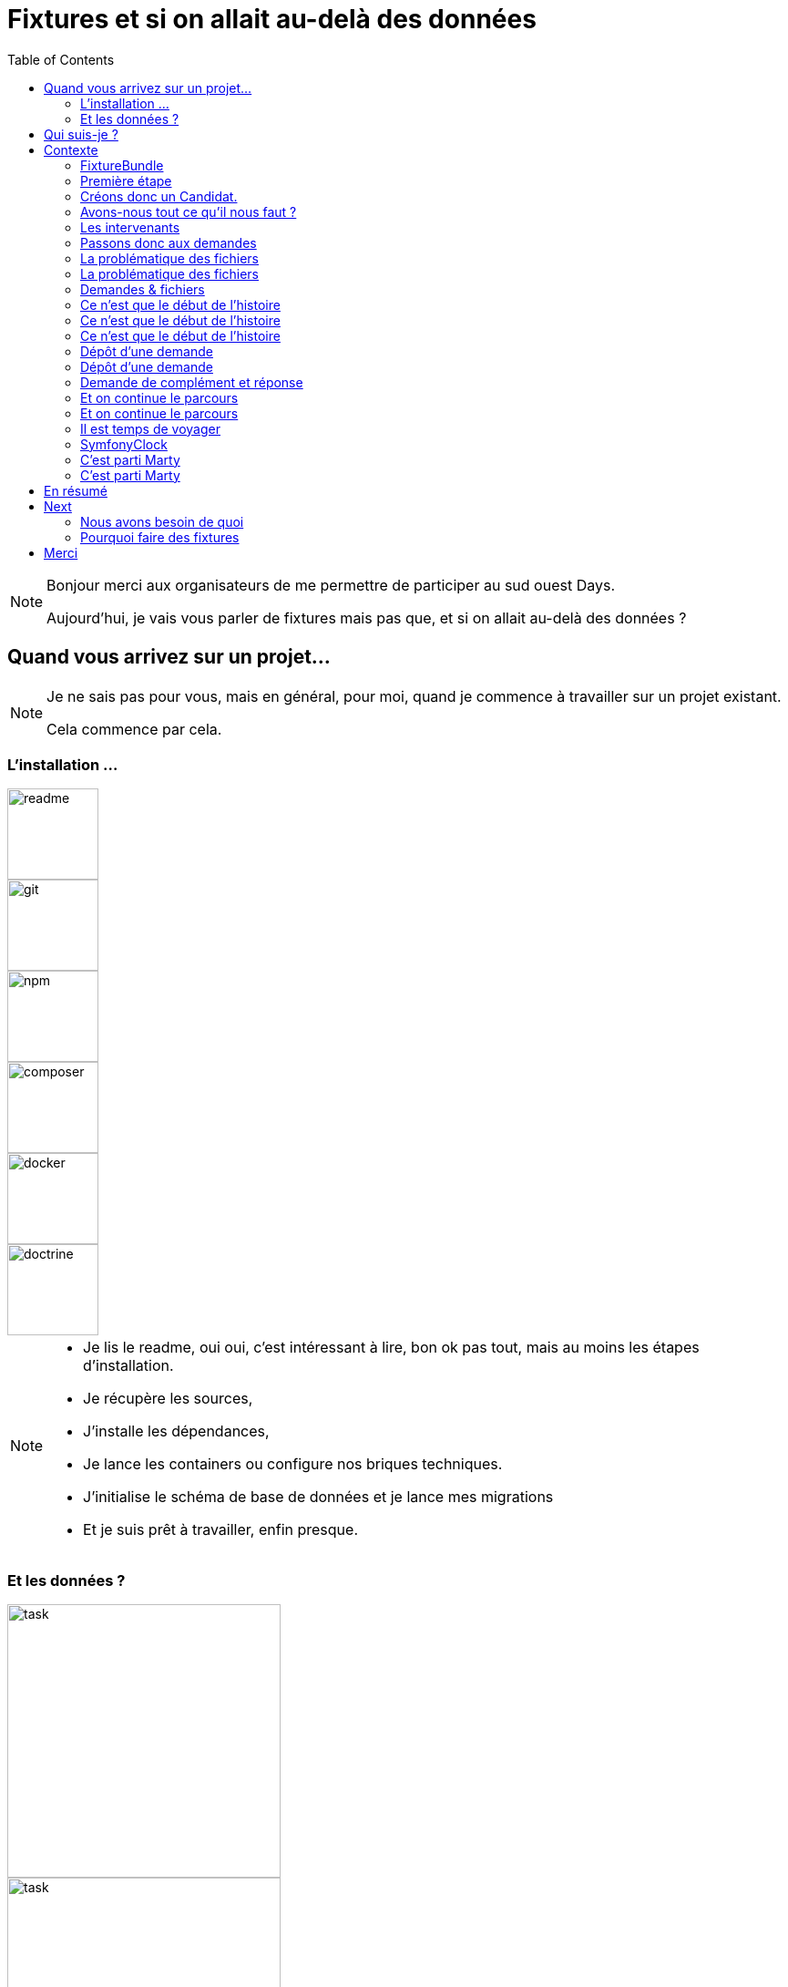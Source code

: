 = Fixtures et si on allait au-delà des données
:icons: font
:revealjs_theme: simple
:revealjs_slideNumber: true
:revealjs_history: true
:revealjs_pdfseparatefragments: false
:source-highlighter: highlight.js
:revealjs_width: 1280
:customcss: css/custom.css
:toc:

[NOTE.speaker]
====
Bonjour merci aux organisateurs de me permettre de participer au sud ouest Days.

Aujourd'hui, je vais vous parler de fixtures mais pas que, et si on allait au-delà des données ?

====

== Quand vous arrivez sur un projet...

[NOTE.speaker]
====
Je ne sais pas pour vous, mais en général, pour moi, quand je commence à travailler sur un projet existant.

Cela commence par cela.
====

[.columns]
[%notitle]  
=== L'installation ...

[.column]
--
image::images/intro/readme.png[readme,100px]
--
[.column]
--
image::images/intro/git.png[git,100px]
--

[.column]
--
image::images/intro/npm.png[npm,100px]
--

[.column]
--
image::images/intro/logo-composer-transparent.png[composer,100px]
--

[.column]
--
image::images/intro/docker-compose.png[docker,100px]
--

[.column]
--
image::images/intro/doctrine-logo.svg[doctrine,100px]
--

[NOTE.speaker]
====
* Je lis le readme, oui oui, c'est intéressant à lire, bon ok pas tout, mais au moins les étapes d'installation.
* Je récupère les sources,
* J'installe les dépendances,
* Je lance les containers ou configure nos briques techniques.
* J'initialise le schéma de base de données et je lance mes migrations
* Et je suis prêt à travailler, enfin presque.

====

[.columns]
=== Et les données ?

[.column]
--
[step=1]
image::images/intro/task.png[task,300px]
--

[.column]
--
[step=2]
image::images/intro/old_hdd.png[task,300px]
--

[.column]
--
[step=4]
image::images/intro/404.png[404,600px]
--

[.column]
--
[step=3]
image::images/intro/dump_prod.png[dump,300px]
--

[NOTE.speaker]
====

* Finalement, c'est "intéressant" de lire tout le readme, il y a la procédure d'initialisation des données en 300 étapes (ou presque).
* Ou alors, on a un dump de la base de données de production (anonymisé bien sûr)

Dans mon cas, il n'y avait pas de procédure d'anonymisation ni procédure capilotractée pour l'initialisation des données.

Du coup et comme je n'avais pas envie de tout faire à la main, j'ai commencé à essayer de trouver une solution.
Apparemment, tout le monde me dit qu'il faut mettre en place des fixtures.

La suite de cette conférence est un retour d'expérience sur la mise en place de fixtures au sein de mon projet.
====

[.columns]
== Qui suis-je ?

[.column]
--
image::images/avatar.png[nico,80%]
--

[.column.has-text-left]
--
**Nicolas**

Développeur PHP, Symfony

TechLead PHP, Architecte
--

[.column]
--
image::images/gop-mini.png[gop,80px,float="left"]
onepoint BDX
--

== Contexte

[NOTE.speaker]
====
Le projet sur lequel nous travaillons est une application web composée de 3 briques.
Un backend PHP, un front en angular et une brique d'authentification avec KeyCloak.

Cette application gère des demandes d'agrément.
Une demande a un cycle de vie complexe, nous avons besoin de mettre en place des jeux de données pour chaque état.

Présenter le workflow MAR et présenter notre workflow

Demande => ajout de fichier => deposer la demande => donner son avis par périmètre => finaliser agrément

Une demande comprend
* l'identité de notre demandeur,
* des informations sur ses qualifications.
* des informations sur sa société.
* plusieurs fichiers relatifs à sa demande
* un périmètre d'intervention sur lequel son agrément va être valide.

Une fois un dossier constitué un demandeur va déposer son dossier.
Ces demandes sont instruites par des instructeurs et des superviseurs.
Une demande déposée va être ensuite affectée à un instructeur par un superviseur.
L'instructeur instruit le dossier et donne son avis passant ensuite la main à un superviseur.
Le superviseur va confirmer ou non l'avis de l'instructeur et valider ou refuser la démande d'agrément.

Chaque étape doit être historisée afin de permettre un audit de ce process étape par étape et tracer qui à fait quelle action.

J'ai donc besoin de créer des données pour chacune de ces opérations.

Comme précisé précédemment, on m'a conseillé de mettre en place des fixtures.
Le projet étant en symfony, je me suis ainsi tourné vers le DoctrineFixtureBundle de Symfony.
====

=== FixtureBundle

[source,php,%linenums,highlight="1|3..6|8|12..13"]
----
class AppFixtures extends Fixture
{
    public function getDependencies(): array
    {
        return [];
    }

    public function load(ObjectManager $manager): void
    {
        $objet = new Object();

        $this->addReference("reference", $objet);
        $this->getReference("reference", $objet::class);
    }
}
----


[NOTE.speaker]
====
Permet la création de classe dépendant de fixutre
Toutes ces classes  du dossier fixutre sont exécutées.
Get dépendencies permet l'intégration de dépendance entre le fixutres
Le manager permet d'accéder à l'entity manager et donc accéder à la base de données.
Dernier mécanisme le register de référence, permettant d'accéder à des objets déjà créés.
====

=== Première étape

[source, php,%linenums,highlight="1..4|5..8|10..12|13"]
----
class AppFixturesBasis extends Fixture
{
    public function load(ObjectManager $manager): void
    {
        $demandeur = new Demandeur();
        $demandeur->setEmail('test@test.test');
        $demandeur->setFirstname('John');
        $demandeur->setLastname('Doe');
        $demandeur->setRoles([Role::ROLE_DEMANDEUR->name]);

        $manager->persist($demandeur);
        $manager->flush();

        $this->addReference('DEMANDEUR', $demandeur);
    }
}
----

[NOTE.speaker]
====

Ok, nous avons un objet Demandeur, mais un demandeur c'est avant tout un utilisateur de l'application.
Il doit donc être présent dans ma briqure d'authentification.
Il faut donc également créer un utilisateur dans dans Keycloak.
N'a-t-on pas un service qui permet de créer un utilisateur dans l'application ?
====

=== Créons donc un Candidat.

[source, php,%linenums,highlight="3|5..10|11"]
----
public function load(ObjectManager $manager): void
{
    $candidate = new Candidate();

    $candidate->setFirstName("John");
        ->setLastName("Doe")
        ->setEmail("john.doe@test.test")
        ->setSiren("123456789")
        ->setName("Société")
        ->setPassword("motDePasse");
    $this->candidateService->create($candidate);
}
----

[NOTE.speaker]
====
Maintenant, on a un candidat, mais surtout un candidat avec lequel on pourra se connecter dans l'application.

Candidate Service :

* Création d'un utilisateur dans Keycloak
* Sauvegarde en bdd
* Envoi du mail d'activation du compte
* Création d'un historique de création
====

=== Avons-nous tout ce qu'il nous faut ?

[%step]
[source, php,%linenums,highlight="5..7|1..3,9..18"]
----
class GeographicDataFixtures extends Fixture
{
    public function load(ObjectManager $manager): void
    {
        $this->departementRegionCommand->execute($this->input, $this->output);
        $this->epcisCommand->execute($this->input, $this->output);
        $this->communesCommand->execute($this->input, $this->output);
    }
}

class AppFixtures extends Fixture
{
    public function getDependencies(): array
    {
        return [
            GeographicDataFixtures::class,
        ];
    }
----


[NOTE.speaker]
====
On a donc un candidat, mais il nous faut également des instructeurs.
Comme pour les demandeurs, nous avons des services pour créer les instructeurs.
et nous allons créer des superviseur.
Sauf que nous avons besoin de données géographiques pour les instructeurs et les superviseurs.
Heureusement, nous avons un service qui permet de créer des communes, des départements et des régions.
====

=== Les intervenants

[source,php,%linenums,highlight="1..8|12|13..19|20|1..20"]
----
class IntervenantFixtures extends Fixture implements DependentFixtureInterface
{
    public function getDependencies(): array
    {
        return [
            GeographicDataFixtures::class,
        ];
    }

    public function load(ObjectManager $manager): void
    {
        foreach ($this->departementRepository->findAll() as $departement) {
            $instructeur = new Intervenant();
            $email = "instructeur_{$dpt->getCode()}@test.test";
            $instructeur->setFirstName('Instructeur')
                ->setLastName($departement->getNom())
                ->setEmail($email)
                ->setRoles([Role::ROLE_INSTRUCTEUR->name])
                ->setPerimetreSupervision((new PerimetreIntervention())->addDepartement($dpt));
            $this->intervenantService->create($instructeur);
        }
    }
}
----

[NOTE.speaker]
====
* Dépendant géo
* On parcourt tous les départements, on crée un instructeur par département.
* On appelle le service pour créer l'instructeur.
* On prendra ensuite un principe similaire en parcours les régions pour créer des superviseurs.
====

=== Passons donc aux demandes

[source, php,%linenums,highlight="1..3|5..21|23|1..23"]
----
$candidate = $this->creeDemandeur("John", "Doe", "john.doe@test", "123456789", "Société", "motDePasse");
$candidate->getUser()->setRoles([Role::ROLE_DEMANDEUR->name]);
$commune = $this->communeRepository->findOneBy(['nom' => 'Bordeaux']);

$param = [
    'demandeur' => [
        'tel' => '+33600000000',
        'company' => [
            'creationDate' => '2024-01-01',
            'formeJuridique' => 'autres',
            'perimetreIntervention' => ['departement' => $commune->getDepartement()->getNom()],
        ],
    ],
    'adresse' => [
        'adresse1' => 'numéro, nom de la voie',
        'adresse2' => 'complément adresse',
        'codePostal' => $commune->getCodePostaux()[0],
        'codeDepartement' => $commune->getDepartement()->getCode(),
        'ville' => $commune->getNom(),
    ],
];

return $this->demandeService->creeDemande($demandeur, $param);
----

[NOTE.speaker]
====
Une demande, c'est beaucoup d'informations, mais dans notre cas ce qui nous intéresse c'est le périmètre de la demande.
On peut également factoriser notre code pour le demandeur.
Là encore, on pourrait créer tous les objets, mais on a un service qui nous permet cela.
Encore une fois, on va utiliser le service pour créer notre demande.
====

[.columns]
=== La problématique des fichiers

[.column]
--
image::images/logo_pdf.png[logo_pdf,200px]
image::images/fichier_bash.png[fichier]
--

[.column]
--
image::images/fichier_test.png[fichier,300px]
--

[NOTE.speaker]
====
* Demande === *BEAUCOUP* de fichiers.
* Fichier === stockage sur disque et pas *que* en bdd

La complexité est qu'une demande est composée de plusieurs fichiers.
Et qu'il faut les télécharger sur l'application.
Le contenu du fichier, on s'en moque un peu, mais il faut qu'il y en ait un pour que par la suite on puisse les manipuler dans l'application.
====

=== La problématique des fichiers

[source,php,%linenums,highlight="1..9|10..14|17..22|16|1..23"]
----
public function createUploadedFile(string $nom): UploadedFile
{
    $this->filesystem->copy(
        originFile:'/var/www/html/src/DataFixtures/test_files/test.pdf',
        targetFile: "/tmp/$nom",
        overwriteNewerFiles: true);

    return new UploadedFile("/tmp/$nom", $nom, 'application/pdf', test: true);
}

public function addPjsBrouillon(
        DemandeAgrement $demande,
        string $nom,
        string $codeTypePj,
    ): PieceJointe {
        return $this->pieceJointeService->createPieceJointe(
            new PieceJointeModel(
                $nom,
                $this->fixtHelpers->createUploadedFile($nom),
                $demande,
                $demande->getDemandeur(),
            )
        );
    }

----

[NOTE.speaker]
====
On a donc une fonction qui permet de créer un fichier qui pourra être manipulé par notre application.
Pour aller plus loin, on va également utiliser le service de l'application pour finaliser la création d'un fichier.
====

=== Demandes & fichiers

[source,php,%linenums,highlight=1..2|4..6]
----
$demande = $this->getReferece('DEMANDE', Demande::class);

foreach (Demande::Procedure as $typePj) {
    $this->fixtureService->addPjsBrouillon($demande, "test_{$type}.pdf", $typePj->code());
}
----

[NOTE.speaker]
====
L'utilisateur télécharge les fichiers un à un par demande dans le parcours de création.
Nous connaissons les types de fichiers nécessaire pour une demande.
Notre demande est donc complète.
====


=== Ce n'est que le début de l'histoire

image::images/workflow_mar_complet.svg[workflow,30%]


=== Ce n'est que le début de l'histoire

image::images/workflow_mar_simplifie.svg[workflow,100%]

=== Ce n'est que le début de l'histoire

image::images/workflow_mar_start.svg[workflow,100%]

[NOTE.speaker]
====

* Vert => demandeur
* Orange/Marron => Superviseur
* Bleu => Instructeur

Brouillon => Déposée => Affectée <=> Incomplete => Complete
====

=== Dépôt d'une demande

[source,php]
----
$demande = $this->getReferece('DEMANDE', Demande::class);
$demandeur = $this->getReferece('DEMANDEUR', Demandeur::class);

$this->demandeService->deposer(user: $demandeur, demande: $demande);
----

[NOTE.speaker]
====
Action simple, besoin d'une demande d'un demandeur.
Par contre l'action de déposer une demande va déclencher une série d'événements.
====

=== Dépôt d'une demande

image::images/depose_diagram.svg[depose]

=== Demande de complément et réponse

image::images/workflow_mar_start.svg[workflow,100%]

=== Et on continue le parcours

[source,php,%linenums,highlight="1..4|6|8|10..13|15|1..15"]
----
$demande = $this->getReferece('DEMANDE', Demande::class);
$demandeur = $this->getReferece('DEMANDEUR', Demandeur::class);
$instructeur = $this->getReferece('INSTRUCTEUR', Intervenant::class);
$superviseur = $this->getReferece('SUPERVISEUR', Intervenant::class);

$this->demandeService->affecterDemande(user: $superviseur, demande: $demande, instructeur: $instructeur);

$this->demandeService->demanderComplément(user: $instructeur, demande: $demande, commentaire: 'Commentaire');

$this->demandeService->addPjsBrouillon($demande, "complement1.pdf", "complement");
$this->demandeService->addPjsBrouillon($demande, "complement2.pdf", "complement");

$this->demandeService->donnerComplement(user: $demandeur, demande: $demande);

$this->demandeService->confirmerCompletude(user: $instructeur, demande: $demande);
----

=== Et on continue le parcours

image::images/workflow_mar_start.svg[workflow,100%]

[NOTE.speaker]
====
C'est parfait je teste j'arrive à me connecter avec un utilisateur et je confirme que la demande est bien à l'état complet.
Bon par contre l'historique n'est pas du tout réaliste.

Le demandeur à déposé 25 fichiers, l'instructeur les a contrôlé et a demandé des compléments, le demandeur a répondu et l'instructeur a confirmé la complétude.
Le tout a 1,3 seconde.
Pas très réaliste.
====

=== Il est temps de voyager

image::images/delorean3.png[delorean]


=== SymfonyClock

[source, php]
----
use function Symfony\Component\Clock\now;

// Get the current time as a DatePoint instance
$now = now();

Clock::set(new MockClock("2024-01-01"));
----

[NOTE.speaker]
====
SymfonyClock est une librairie qui permet de gérer le temps dans nos tests.
On peut donc fixer le temps à une date précise. (MockClock) ou utiliser le temps réel (NativeClock).

Avec MockClock on a tout ce qu'il nous faut pour rendre notre cas de test réaliste.
====

=== C'est parti Marty

[source,php,%linenums,highlight="1..2|1,4,7,10,13|1..14"]
----
Clock::set(new MockClock("2024-06-01"));
$this->demandeService->affecterDemande(user: $superviseur, demande: $demande, instructeur: $instructeur);

Clock::set(new MockClock("2024-06-08"));
$this->demandeService->demanderComplément(user: $instructeur, demande: $demande, commentaire: 'Commentaire');

Clock::set(new MockClock("2024-06-16"));
$this->demandeService->addPjsBrouillon($demande, "complement1.pdf", "complement");

Clock::set(new MockClock("2024-07-01"));
$this->demandeService->addPjsBrouillon($demande, "complement2.pdf", "complement");

Clock::set(new MockClock("2024-07-22"));
$this->demandeService->donnerComplement(user: $demandeur, demande: $demande);
----

[NOTE.speaker]
====
On peut maintenant fixer le temps pour chaque action.
En plus de rendre notre test réaliste, cela va nous permettre également d'activer certaines actions.
Par exemple, il est possible de rejeter une demande si un utilisateur n'a pas répondu dans les 30 jours.
====

=== C'est parti Marty

[source,php,%linenums,highlight="1..5|7..8|10,11|1..11"]
----
Clock::set(new MockClock("2024-06-01"));
$this->demandeService->affecterDemande(user: $superviseur, demande: $demande, instructeur: $instructeur);

Clock::set(new MockClock("2024-06-08"));
$this->demandeService->demanderComplément(user: $instructeur, demande: $demande, commentaire: 'Commentaire');

Clock::set(new MockClock("2024-07-09"));
$this->demandeCommand->checkDelaiReponse();

Clock::set(new MockClock("2024-07-09"));
$this->demandeService->refuserDemande(user: $instructeur, demande: $demande, commentaire: 'Hors délai');
----

[.columns.is-vcentered]
== En résumé
[%step]
[.column]
--
Données géographiques

Intervenant
--

[%step]
[.column]
--
Demandeur

Fichiers

Demandes
--

[%step]
[.column]
--
Le temps
--


[NOTE.speaker]
====
Nous avons pu alimenter les données de base (géographique notamment).
Créer nos intervenants (instruteur, superviseur et admin).

On a un cas de test réaliste avec des utilisateurs qui peuvent se connecter (Demandeur, instructeur, superviseur).
Nous avons des fichiers que les utilsiateurs peuvent consulter et donc vérifier leur présence.
On a pu créer nos données de manière cohérente.
Créer nos demandes

Gérer la temporalité des actions.

Par contre on a fait que coder

====


== Next

image::images/process.svg[process,75%]

=== Nous avons besoin de quoi

[%step]
* Raconter une histoire (YAML)
* Des objets immuables (YAML)
* De parcourir des fichiers (PHP)
* De vérifier un peu (PHP)
* D'orchestrer tout ça (PHP)

=== Pourquoi faire des fixtures

[%step]
* Gagner du temps
* Avoir des données cohérentes
* Donner du contexte à des tests
* Vérifier nos services
* Avoir des données fiables
* Moins coder.

== Merci
